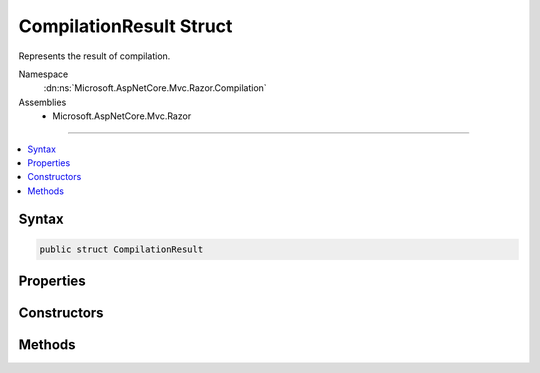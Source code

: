 

CompilationResult Struct
========================






Represents the result of compilation.


Namespace
    :dn:ns:`Microsoft.AspNetCore.Mvc.Razor.Compilation`
Assemblies
    * Microsoft.AspNetCore.Mvc.Razor

----

.. contents::
   :local:









Syntax
------

.. code-block:: csharp

    public struct CompilationResult








.. dn:structure:: Microsoft.AspNetCore.Mvc.Razor.Compilation.CompilationResult
    :hidden:

.. dn:structure:: Microsoft.AspNetCore.Mvc.Razor.Compilation.CompilationResult

Properties
----------

.. dn:structure:: Microsoft.AspNetCore.Mvc.Razor.Compilation.CompilationResult
    :noindex:
    :hidden:

    
    .. dn:property:: Microsoft.AspNetCore.Mvc.Razor.Compilation.CompilationResult.CompilationFailures
    
        
    
        
        Gets the :any:`Microsoft.AspNetCore.Diagnostics.CompilationFailure`\s produced from parsing or compiling the Razor file.
    
        
        :rtype: System.Collections.Generic.IEnumerable<System.Collections.Generic.IEnumerable`1>{Microsoft.AspNetCore.Diagnostics.CompilationFailure<Microsoft.AspNetCore.Diagnostics.CompilationFailure>}
    
        
        .. code-block:: csharp
    
            public IEnumerable<CompilationFailure> CompilationFailures
            {
                get;
            }
    
    .. dn:property:: Microsoft.AspNetCore.Mvc.Razor.Compilation.CompilationResult.CompiledType
    
        
    
        
        Gets the type produced as a result of compilation.
    
        
        :rtype: System.Type
    
        
        .. code-block:: csharp
    
            public Type CompiledType
            {
                get;
            }
    

Constructors
------------

.. dn:structure:: Microsoft.AspNetCore.Mvc.Razor.Compilation.CompilationResult
    :noindex:
    :hidden:

    
    .. dn:constructor:: Microsoft.AspNetCore.Mvc.Razor.Compilation.CompilationResult.CompilationResult(System.Collections.Generic.IEnumerable<Microsoft.AspNetCore.Diagnostics.CompilationFailure>)
    
        
    
        
        Initializes a new instance of :any:`Microsoft.AspNetCore.Mvc.Razor.Compilation.CompilationResult` for a failed compilation.
    
        
    
        
        :param compilationFailures: :any:`Microsoft.AspNetCore.Diagnostics.CompilationFailure`\s produced from parsing or
            compiling the Razor file.
        
        :type compilationFailures: System.Collections.Generic.IEnumerable<System.Collections.Generic.IEnumerable`1>{Microsoft.AspNetCore.Diagnostics.CompilationFailure<Microsoft.AspNetCore.Diagnostics.CompilationFailure>}
    
        
        .. code-block:: csharp
    
            public CompilationResult(IEnumerable<CompilationFailure> compilationFailures)
    
    .. dn:constructor:: Microsoft.AspNetCore.Mvc.Razor.Compilation.CompilationResult.CompilationResult(System.Type)
    
        
    
        
        Initializes a new instance of :any:`Microsoft.AspNetCore.Mvc.Razor.Compilation.CompilationResult` for a successful compilation.
    
        
    
        
        :param type: The compiled type.
        
        :type type: System.Type
    
        
        .. code-block:: csharp
    
            public CompilationResult(Type type)
    

Methods
-------

.. dn:structure:: Microsoft.AspNetCore.Mvc.Razor.Compilation.CompilationResult
    :noindex:
    :hidden:

    
    .. dn:method:: Microsoft.AspNetCore.Mvc.Razor.Compilation.CompilationResult.EnsureSuccessful()
    
        
    
        
        Gets the :any:`Microsoft.AspNetCore.Mvc.Razor.Compilation.CompilationResult`\.
    
        
    
        
        .. code-block:: csharp
    
            public void EnsureSuccessful()
    

